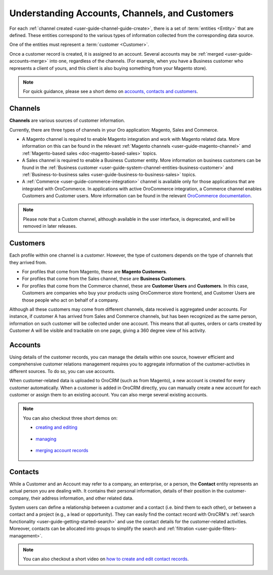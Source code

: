 .. _doc-customer-management-overview:

Understanding Accounts, Channels, and Customers
===============================================

For each :ref:`channel created <user-guide-channel-guide-create>`, there is a set of :term:`entities <Entity>`  that are defined. These entities correspond to the various types of information collected from the corresponding data source.

One of the entities must represent a :term:`customer <Customer>`.

Once a customer record is created, it is assigned to an account. Several accounts may be  :ref:`merged <user-guide-accounts-merge>`  into one, regardless of the channels. (For example, when you have a Business customer who represents a client of yours, and this client is also buying something from your Magento store).

.. note:: For quick guidance, please see a short demo on `accounts, contacts and customers <https://www.orocrm.com/media-library/22091>`_.

   .. raw:: html

      <iframe width="560" height="315" src="https://www.youtube.com/embed/3typtIVAU6Y" frameborder="0" allowfullscreen></iframe>


.. _user-guide-common-features-channels:

Channels
^^^^^^^^

**Channels** are various sources of customer information.

Currently, there are three types of channels in your Oro application: Magento, Sales and Commerce.

* A Magento channel is required to enable Magento integration and work with Magento related data. More information on this can be found in the relevant :ref:`Magento channels <user-guide-magento-channel>` amd :ref:`Magento-based sales <doc-magento-based-sales>` topics.

* A Sales channel is required to enable a Business Customer entity. More information on business customers can be found in the :ref:`Business customer <user-guide-system-channel-entities-business-customer>` and :ref:`Business-to-business sales <user-guide-business-to-business-sales>` topics.

* A :ref:`Commerce <user-guide-commerce-integration>` channel is available only for those applications that are integrated with OroCommerce. In applications with active OroCommerce integration, a Commerce channel enables Customers and Customer users. More information can be found in the relevant `OroCommerce documentation <https://www.orocommerce.com/documentation/current/user-guide/customers>`_.

.. note:: Please note that a Custom channel, although available in the user interface, is deprecated, and will be removed in later releases.

.. _user-guide-common-features-customers:

Customers
^^^^^^^^^

Each profile within one channel is a *customer*. However, the type of customers depends on the type of channels that they arrived from.

* For profiles that come from Magento, these are **Magento Customers**.
* For profiles that come from the Sales channel, these are **Business Customers**.
* For profiles that come from the Commerce channel, these are **Customer Users** and **Customers**. In this case, Customers are companies who buy your products using OroCommerce store frontend, and Customer Users are those people who act on behalf of a company.

.. image:: ../img/accounts/accounts_view_channels.png

Although all these customers may come from different channels, data received is aggregated under accounts. For instance, if customer A has arrived from Sales and Commerce channels, but has been recognized as the same person, information on such customer will be collected under one account. This means that all quotes, orders or carts created by Customer A will be visible and trackable on one page, giving a 360 degree view of his activity.



.. _user-guide-common-features-accounts:

Accounts 
^^^^^^^^

Using details of the customer records, you can manage the details within one source, however efficient and comprehensive customer relations management requires you to aggregate information of the customer-activities in different sources. To do so, you can use accounts.

When customer-related data is uploaded to OroCRM (such as from Magento), a new account is created for every customer automatically. When a customer is added in OroCRM directly, you can manually create a new account for each customer or assign them to an existing account. You can also merge several existing accounts.


.. note:: You can also checkout three short demos on:

          * `creating and editing <https://www.orocrm.com/media-library/22093>`_

             .. raw:: html

                <iframe width="560" height="315" src="https://www.youtube.com/embed/00Vz_mkbeTE" frameborder="0" allowfullscreen></iframe>

          * `managing <https://www.orocrm.com/media-library/22095>`_

             .. raw:: html

                <iframe width="560" height="315" src="https://www.youtube.com/embed/5FEyHWr-jQY" frameborder="0" allowfullscreen></iframe>

          * `merging account records <https://www.orocrm.com/media-library/merge-account-records-2>`_

             .. raw:: html

                <iframe width="560" height="315" src="https://www.youtube.com/embed/x-LwwCQfwGQ" frameborder="0" allowfullscreen></iframe>

.. _user-guide-common-features-contacts:

Contacts
^^^^^^^^

While a Customer and an Account may refer to a company, an enterprise, or a person, the **Contact** entity represents an actual person you are dealing with. It contains their personal information, details of their position in the customer-company, their address information, and other related data.

System users can define a relationship between a customer and a contact (i.e. bind them to each other), or between a contact and a project (e.g., a lead or opportunity). They can easily find the contact record with OroCRM's :ref:`search functionality <user-guide-getting-started-search>` and use the contact details for the customer-related activities. Moreover, contacts can be allocated into groups to simplify the search and :ref:`filtration <user-guide-filters-management>`.


.. note:: You can also checkout a short video on `how to create and edit contact records <https://www.orocrm.com/media-library/create-edit-contact-records-orocrm#play=SmkJGGwG-r0>`_.

